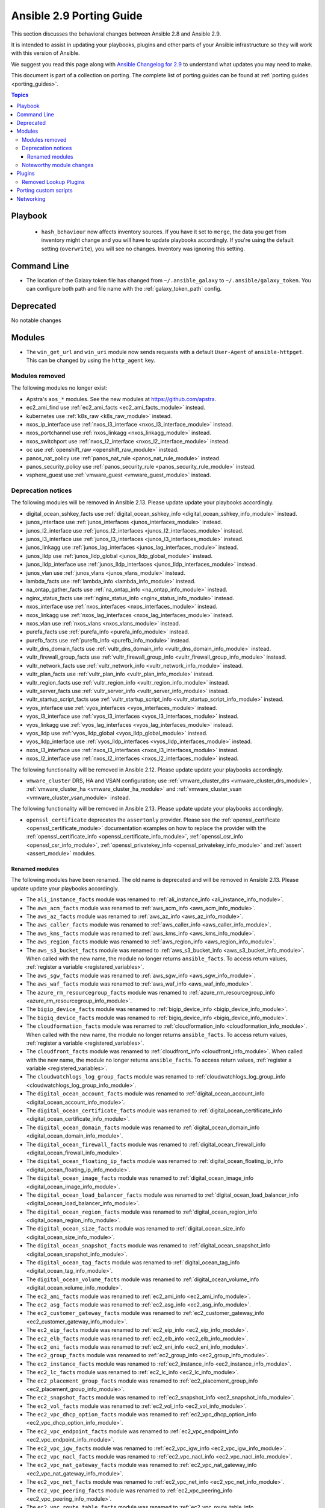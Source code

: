 
.. _porting_2.9_guide:

*************************
Ansible 2.9 Porting Guide
*************************

This section discusses the behavioral changes between Ansible 2.8 and Ansible 2.9.

It is intended to assist in updating your playbooks, plugins and other parts of your Ansible infrastructure so they will work with this version of Ansible.

We suggest you read this page along with `Ansible Changelog for 2.9 <https://github.com/ansible/ansible/blob/devel/changelogs/CHANGELOG-v2.9.rst>`_ to understand what updates you may need to make.

This document is part of a collection on porting. The complete list of porting guides can be found at :ref:`porting guides <porting_guides>`.

.. contents:: Topics


Playbook
========

 * ``hash_behaviour`` now affects inventory sources. If you have it set to ``merge``, the data you get from inventory might change and you will have to update playbooks accordingly. If you're using the default setting (``overwrite``), you will see no changes. Inventory was ignoring this setting.


Command Line
============

* The location of the Galaxy token file has changed from ``~/.ansible_galaxy`` to ``~/.ansible/galaxy_token``. You can configure both path and file name with the :ref:`galaxy_token_path` config.


Deprecated
==========

No notable changes


Modules
=======

* The ``win_get_url`` and ``win_uri`` module now sends requests with a default ``User-Agent`` of ``ansible-httpget``. This can be changed by using the ``http_agent`` key.


Modules removed
---------------

The following modules no longer exist:

* Apstra's ``aos_*`` modules.  See the new modules at  `https://github.com/apstra <https://github.com/apstra>`_.
* ec2_ami_find use :ref:`ec2_ami_facts <ec2_ami_facts_module>` instead.
* kubernetes use :ref:`k8s_raw <k8s_raw_module>` instead.
* nxos_ip_interface use :ref:`nxos_l3_interface <nxos_l3_interface_module>` instead.
* nxos_portchannel use :ref:`nxos_linkagg <nxos_linkagg_module>` instead.
* nxos_switchport use :ref:`nxos_l2_interface <nxos_l2_interface_module>` instead.
* oc use :ref:`openshift_raw <openshift_raw_module>` instead.
* panos_nat_policy use :ref:`panos_nat_rule <panos_nat_rule_module>` instead.
* panos_security_policy use :ref:`panos_security_rule <panos_security_rule_module>` instead.
* vsphere_guest use :ref:`vmware_guest <vmware_guest_module>` instead.


Deprecation notices
-------------------

The following modules will be removed in Ansible 2.13. Please update update your playbooks accordingly.

* digital_ocean_sshkey_facts use :ref:`digital_ocean_sshkey_info <digital_ocean_sshkey_info_module>` instead.

* junos_interface use :ref:`junos_interfaces <junos_interfaces_module>` instead.

* junos_l2_interface use :ref:`junos_l2_interfaces <junos_l2_interfaces_module>` instead.

* junos_l3_interface use :ref:`junos_l3_interfaces <junos_l3_interfaces_module>` instead.

* junos_linkagg use :ref:`junos_lag_interfaces <junos_lag_interfaces_module>` instead.

* junos_lldp use :ref:`junos_lldp_global <junos_lldp_global_module>` instead.

* junos_lldp_interface use :ref:`junos_lldp_interfaces <junos_lldp_interfaces_module>` instead.

* junos_vlan use :ref:`junos_vlans <junos_vlans_module>` instead.

* lambda_facts use :ref:`lambda_info <lambda_info_module>` instead.

* na_ontap_gather_facts use :ref:`na_ontap_info <na_ontap_info_module>` instead.

* nginx_status_facts use :ref:`nginx_status_info <nginx_status_info_module>` instead.

* nxos_interface use :ref:`nxos_interfaces <nxos_interfaces_module>` instead.

* nxos_linkagg use :ref:`nxos_lag_interfaces <nxos_lag_interfaces_module>` instead.

* nxos_vlan use :ref:`nxos_vlans <nxos_vlans_module>` instead.

* purefa_facts use :ref:`purefa_info <purefa_info_module>` instead.

* purefb_facts use :ref:`purefb_info <purefb_info_module>` instead.

* vultr_dns_domain_facts use :ref:`vultr_dns_domain_info <vultr_dns_domain_info_module>` instead.

* vultr_firewall_group_facts use :ref:`vultr_firewall_group_info <vultr_firewall_group_info_module>` instead.

* vultr_network_facts use :ref:`vultr_network_info <vultr_network_info_module>` instead.

* vultr_plan_facts use :ref:`vultr_plan_info <vultr_plan_info_module>` instead.

* vultr_region_facts use :ref:`vultr_region_info <vultr_region_info_module>` instead.

* vultr_server_facts use :ref:`vultr_server_info <vultr_server_info_module>` instead.

* vultr_startup_script_facts use :ref:`vultr_startup_script_info <vultr_startup_script_info_module>` instead.

* vyos_interface use :ref:`vyos_interfaces <vyos_interfaces_module>` instead.

* vyos_l3_interface use :ref:`vyos_l3_interfaces <vyos_l3_interfaces_module>` instead.

* vyos_linkagg use :ref:`vyos_lag_interfaces <vyos_lag_interfaces_module>` instead.

* vyos_lldp use :ref:`vyos_lldp_global <vyos_lldp_global_module>` instead.

* vyos_lldp_interface use :ref:`vyos_lldp_interfaces <vyos_lldp_interfaces_module>` instead.

* nxos_l3_interface use :ref:`nxos_l3_interfaces <nxos_l3_interfaces_module>` instead.

* nxos_l2_interface use :ref:`nxos_l2_interfaces <nxos_l2_interfaces_module>` instead.


The following functionality will be removed in Ansible 2.12. Please update update your playbooks accordingly.

* ``vmware_cluster`` DRS, HA and VSAN configuration; use :ref:`vmware_cluster_drs <vmware_cluster_drs_module>`, :ref:`vmware_cluster_ha <vmware_cluster_ha_module>` and :ref:`vmware_cluster_vsan <vmware_cluster_vsan_module>` instead.

The following functionality will be removed in Ansible 2.13. Please update update your playbooks accordingly.

* ``openssl_certificate`` deprecates the ``assertonly`` provider.
  Please see the :ref:`openssl_certificate <openssl_certificate_module>` documentation examples on how to
  replace the provider with the :ref:`openssl_certificate_info <openssl_certificate_info_module>`,
  :ref:`openssl_csr_info <openssl_csr_info_module>`, :ref:`openssl_privatekey_info <openssl_privatekey_info_module>`
  and :ref:`assert <assert_module>` modules.


Renamed modules
^^^^^^^^^^^^^^^

The following modules have been renamed. The old name is deprecated and will
be removed in Ansible 2.13. Please update update your playbooks accordingly.

* The ``ali_instance_facts`` module was renamed to :ref:`ali_instance_info <ali_instance_info_module>`.
* The ``aws_acm_facts`` module was renamed to :ref:`aws_acm_info <aws_acm_info_module>`.
* The ``aws_az_facts`` module was renamed to :ref:`aws_az_info <aws_az_info_module>`.
* The ``aws_caller_facts`` module was renamed to :ref:`aws_caller_info <aws_caller_info_module>`.
* The ``aws_kms_facts`` module was renamed to :ref:`aws_kms_info <aws_kms_info_module>`.
* The ``aws_region_facts`` module was renamed to :ref:`aws_region_info <aws_region_info_module>`.
* The ``aws_s3_bucket_facts`` module was renamed to :ref:`aws_s3_bucket_info <aws_s3_bucket_info_module>`.
  When called with the new name, the module no longer returns ``ansible_facts``.
  To access return values, :ref:`register a variable <registered_variables>`.
* The ``aws_sgw_facts`` module was renamed to :ref:`aws_sgw_info <aws_sgw_info_module>`.
* The ``aws_waf_facts`` module was renamed to :ref:`aws_waf_info <aws_waf_info_module>`.
* The ``azure_rm_resourcegroup_facts`` module was renamed to :ref:`azure_rm_resourcegroup_info <azure_rm_resourcegroup_info_module>`.
* The ``bigip_device_facts`` module was renamed to :ref:`bigip_device_info <bigip_device_info_module>`.
* The ``bigiq_device_facts`` module was renamed to :ref:`bigiq_device_info <bigiq_device_info_module>`.
* The ``cloudformation_facts`` module was renamed to :ref:`cloudformation_info <cloudformation_info_module>`.
  When called with the new name, the module no longer returns ``ansible_facts``.
  To access return values, :ref:`register a variable <registered_variables>`.
* The ``cloudfront_facts`` module was renamed to :ref:`cloudfront_info <cloudfront_info_module>`.
  When called with the new name, the module no longer returns ``ansible_facts``.
  To access return values, :ref:`register a variable <registered_variables>`.
* The ``cloudwatchlogs_log_group_facts`` module was renamed to :ref:`cloudwatchlogs_log_group_info <cloudwatchlogs_log_group_info_module>`.
* The ``digital_ocean_account_facts`` module was renamed to :ref:`digital_ocean_account_info <digital_ocean_account_info_module>`.
* The ``digital_ocean_certificate_facts`` module was renamed to :ref:`digital_ocean_certificate_info <digital_ocean_certificate_info_module>`.
* The ``digital_ocean_domain_facts`` module was renamed to :ref:`digital_ocean_domain_info <digital_ocean_domain_info_module>`.
* The ``digital_ocean_firewall_facts`` module was renamed to :ref:`digital_ocean_firewall_info <digital_ocean_firewall_info_module>`.
* The ``digital_ocean_floating_ip_facts`` module was renamed to :ref:`digital_ocean_floating_ip_info <digital_ocean_floating_ip_info_module>`.
* The ``digital_ocean_image_facts`` module was renamed to :ref:`digital_ocean_image_info <digital_ocean_image_info_module>`.
* The ``digital_ocean_load_balancer_facts`` module was renamed to :ref:`digital_ocean_load_balancer_info <digital_ocean_load_balancer_info_module>`.
* The ``digital_ocean_region_facts`` module was renamed to :ref:`digital_ocean_region_info <digital_ocean_region_info_module>`.
* The ``digital_ocean_size_facts`` module was renamed to :ref:`digital_ocean_size_info <digital_ocean_size_info_module>`.
* The ``digital_ocean_snapshot_facts`` module was renamed to :ref:`digital_ocean_snapshot_info <digital_ocean_snapshot_info_module>`.
* The ``digital_ocean_tag_facts`` module was renamed to :ref:`digital_ocean_tag_info <digital_ocean_tag_info_module>`.
* The ``digital_ocean_volume_facts`` module was renamed to :ref:`digital_ocean_volume_info <digital_ocean_volume_info_module>`.
* The ``ec2_ami_facts`` module was renamed to :ref:`ec2_ami_info <ec2_ami_info_module>`.
* The ``ec2_asg_facts`` module was renamed to :ref:`ec2_asg_info <ec2_asg_info_module>`.
* The ``ec2_customer_gateway_facts`` module was renamed to :ref:`ec2_customer_gateway_info <ec2_customer_gateway_info_module>`.
* The ``ec2_eip_facts`` module was renamed to :ref:`ec2_eip_info <ec2_eip_info_module>`.
* The ``ec2_elb_facts`` module was renamed to :ref:`ec2_elb_info <ec2_elb_info_module>`.
* The ``ec2_eni_facts`` module was renamed to :ref:`ec2_eni_info <ec2_eni_info_module>`.
* The ``ec2_group_facts`` module was renamed to :ref:`ec2_group_info <ec2_group_info_module>`.
* The ``ec2_instance_facts`` module was renamed to :ref:`ec2_instance_info <ec2_instance_info_module>`.
* The ``ec2_lc_facts`` module was renamed to :ref:`ec2_lc_info <ec2_lc_info_module>`.
* The ``ec2_placement_group_facts`` module was renamed to :ref:`ec2_placement_group_info <ec2_placement_group_info_module>`.
* The ``ec2_snapshot_facts`` module was renamed to :ref:`ec2_snapshot_info <ec2_snapshot_info_module>`.
* The ``ec2_vol_facts`` module was renamed to :ref:`ec2_vol_info <ec2_vol_info_module>`.
* The ``ec2_vpc_dhcp_option_facts`` module was renamed to :ref:`ec2_vpc_dhcp_option_info <ec2_vpc_dhcp_option_info_module>`.
* The ``ec2_vpc_endpoint_facts`` module was renamed to :ref:`ec2_vpc_endpoint_info <ec2_vpc_endpoint_info_module>`.
* The ``ec2_vpc_igw_facts`` module was renamed to :ref:`ec2_vpc_igw_info <ec2_vpc_igw_info_module>`.
* The ``ec2_vpc_nacl_facts`` module was renamed to :ref:`ec2_vpc_nacl_info <ec2_vpc_nacl_info_module>`.
* The ``ec2_vpc_nat_gateway_facts`` module was renamed to :ref:`ec2_vpc_nat_gateway_info <ec2_vpc_nat_gateway_info_module>`.
* The ``ec2_vpc_net_facts`` module was renamed to :ref:`ec2_vpc_net_info <ec2_vpc_net_info_module>`.
* The ``ec2_vpc_peering_facts`` module was renamed to :ref:`ec2_vpc_peering_info <ec2_vpc_peering_info_module>`.
* The ``ec2_vpc_route_table_facts`` module was renamed to :ref:`ec2_vpc_route_table_info <ec2_vpc_route_table_info_module>`.
* The ``ec2_vpc_subnet_facts`` module was renamed to :ref:`ec2_vpc_subnet_info <ec2_vpc_subnet_info_module>`.
* The ``ec2_vpc_vgw_facts`` module was renamed to :ref:`ec2_vpc_vgw_info <ec2_vpc_vgw_info_module>`.
* The ``ec2_vpc_vpn_facts`` module was renamed to :ref:`ec2_vpc_vpn_info <ec2_vpc_vpn_info_module>`.
* The ``ecs_service_facts`` module was renamed to :ref:`ecs_service_info <ecs_service_info_module>`.
  When called with the new name, the module no longer returns ``ansible_facts``.
  To access return values, :ref:`register a variable <registered_variables>`.
* The ``ecs_taskdefinition_facts`` module was renamed to :ref:`ecs_taskdefinition_info <ecs_taskdefinition_info_module>`.
* The ``efs_facts`` module was renamed to :ref:`efs_info <efs_info_module>`.
  When called with the new name, the module no longer returns ``ansible_facts``.
  To access return values, :ref:`register a variable <registered_variables>`.
* The ``elasticache_facts`` module was renamed to :ref:`elasticache_info <elasticache_info_module>`.
* The ``elb_application_lb_facts`` module was renamed to :ref:`elb_application_lb_info <elb_application_lb_info_module>`.
* The ``elb_classic_lb_facts`` module was renamed to :ref:`elb_classic_lb_info <elb_classic_lb_info_module>`.
* The ``elb_target_facts`` module was renamed to :ref:`elb_target_info <elb_target_info_module>`.
* The ``elb_target_group_facts`` module was renamed to :ref:`elb_target_group_info <elb_target_group_info_module>`.
* The ``gcp_bigquery_dataset_facts`` module was renamed to :ref:`gcp_bigquery_dataset_info <gcp_bigquery_dataset_info_module>`.
* The ``gcp_bigquery_table_facts`` module was renamed to :ref:`gcp_bigquery_table_info <gcp_bigquery_table_info_module>`.
* The ``gcp_cloudbuild_trigger_facts`` module was renamed to :ref:`gcp_cloudbuild_trigger_info <gcp_cloudbuild_trigger_info_module>`.
* The ``gcp_compute_address_facts`` module was renamed to :ref:`gcp_compute_address_info <gcp_compute_address_info_module>`.
* The ``gcp_compute_backend_bucket_facts`` module was renamed to :ref:`gcp_compute_backend_bucket_info <gcp_compute_backend_bucket_info_module>`.
* The ``gcp_compute_backend_service_facts`` module was renamed to :ref:`gcp_compute_backend_service_info <gcp_compute_backend_service_info_module>`.
* The ``gcp_compute_disk_facts`` module was renamed to :ref:`gcp_compute_disk_info <gcp_compute_disk_info_module>`.
* The ``gcp_compute_firewall_facts`` module was renamed to :ref:`gcp_compute_firewall_info <gcp_compute_firewall_info_module>`.
* The ``gcp_compute_forwarding_rule_facts`` module was renamed to :ref:`gcp_compute_forwarding_rule_info <gcp_compute_forwarding_rule_info_module>`.
* The ``gcp_compute_global_address_facts`` module was renamed to :ref:`gcp_compute_global_address_info <gcp_compute_global_address_info_module>`.
* The ``gcp_compute_global_forwarding_rule_facts`` module was renamed to :ref:`gcp_compute_global_forwarding_rule_info <gcp_compute_global_forwarding_rule_info_module>`.
* The ``gcp_compute_health_check_facts`` module was renamed to :ref:`gcp_compute_health_check_info <gcp_compute_health_check_info_module>`.
* The ``gcp_compute_http_health_check_facts`` module was renamed to :ref:`gcp_compute_http_health_check_info <gcp_compute_http_health_check_info_module>`.
* The ``gcp_compute_https_health_check_facts`` module was renamed to :ref:`gcp_compute_https_health_check_info <gcp_compute_https_health_check_info_module>`.
* The ``gcp_compute_image_facts`` module was renamed to :ref:`gcp_compute_image_info <gcp_compute_image_info_module>`.
* The ``gcp_compute_instance_facts`` module was renamed to :ref:`gcp_compute_instance_info <gcp_compute_instance_info_module>`.
* The ``gcp_compute_instance_group_facts`` module was renamed to :ref:`gcp_compute_instance_group_info <gcp_compute_instance_group_info_module>`.
* The ``gcp_compute_instance_group_manager_facts`` module was renamed to :ref:`gcp_compute_instance_group_manager_info <gcp_compute_instance_group_manager_info_module>`.
* The ``gcp_compute_instance_template_facts`` module was renamed to :ref:`gcp_compute_instance_template_info <gcp_compute_instance_template_info_module>`.
* The ``gcp_compute_interconnect_attachment_facts`` module was renamed to :ref:`gcp_compute_interconnect_attachment_info <gcp_compute_interconnect_attachment_info_module>`.
* The ``gcp_compute_network_facts`` module was renamed to :ref:`gcp_compute_network_info <gcp_compute_network_info_module>`.
* The ``gcp_compute_region_disk_facts`` module was renamed to :ref:`gcp_compute_region_disk_info <gcp_compute_region_disk_info_module>`.
* The ``gcp_compute_route_facts`` module was renamed to :ref:`gcp_compute_route_info <gcp_compute_route_info_module>`.
* The ``gcp_compute_router_facts`` module was renamed to :ref:`gcp_compute_router_info <gcp_compute_router_info_module>`.
* The ``gcp_compute_ssl_certificate_facts`` module was renamed to :ref:`gcp_compute_ssl_certificate_info <gcp_compute_ssl_certificate_info_module>`.
* The ``gcp_compute_ssl_policy_facts`` module was renamed to :ref:`gcp_compute_ssl_policy_info <gcp_compute_ssl_policy_info_module>`.
* The ``gcp_compute_subnetwork_facts`` module was renamed to :ref:`gcp_compute_subnetwork_info <gcp_compute_subnetwork_info_module>`.
* The ``gcp_compute_target_http_proxy_facts`` module was renamed to :ref:`gcp_compute_target_http_proxy_info <gcp_compute_target_http_proxy_info_module>`.
* The ``gcp_compute_target_https_proxy_facts`` module was renamed to :ref:`gcp_compute_target_https_proxy_info <gcp_compute_target_https_proxy_info_module>`.
* The ``gcp_compute_target_pool_facts`` module was renamed to :ref:`gcp_compute_target_pool_info <gcp_compute_target_pool_info_module>`.
* The ``gcp_compute_target_ssl_proxy_facts`` module was renamed to :ref:`gcp_compute_target_ssl_proxy_info <gcp_compute_target_ssl_proxy_info_module>`.
* The ``gcp_compute_target_tcp_proxy_facts`` module was renamed to :ref:`gcp_compute_target_tcp_proxy_info <gcp_compute_target_tcp_proxy_info_module>`.
* The ``gcp_compute_target_vpn_gateway_facts`` module was renamed to :ref:`gcp_compute_target_vpn_gateway_info <gcp_compute_target_vpn_gateway_info_module>`.
* The ``gcp_compute_url_map_facts`` module was renamed to :ref:`gcp_compute_url_map_info <gcp_compute_url_map_info_module>`.
* The ``gcp_compute_vpn_tunnel_facts`` module was renamed to :ref:`gcp_compute_vpn_tunnel_info <gcp_compute_vpn_tunnel_info_module>`.
* The ``gcp_container_cluster_facts`` module was renamed to :ref:`gcp_container_cluster_info <gcp_container_cluster_info_module>`.
* The ``gcp_container_node_pool_facts`` module was renamed to :ref:`gcp_container_node_pool_info <gcp_container_node_pool_info_module>`.
* The ``gcp_dns_managed_zone_facts`` module was renamed to :ref:`gcp_dns_managed_zone_info <gcp_dns_managed_zone_info_module>`.
* The ``gcp_dns_resource_record_set_facts`` module was renamed to :ref:`gcp_dns_resource_record_set_info <gcp_dns_resource_record_set_info_module>`.
* The ``gcp_iam_role_facts`` module was renamed to :ref:`gcp_iam_role_info <gcp_iam_role_info_module>`.
* The ``gcp_iam_service_account_facts`` module was renamed to :ref:`gcp_iam_service_account_info <gcp_iam_service_account_info_module>`.
* The ``gcp_pubsub_subscription_facts`` module was renamed to :ref:`gcp_pubsub_subscription_info <gcp_pubsub_subscription_info_module>`.
* The ``gcp_pubsub_topic_facts`` module was renamed to :ref:`gcp_pubsub_topic_info <gcp_pubsub_topic_info_module>`.
* The ``gcp_redis_instance_facts`` module was renamed to :ref:`gcp_redis_instance_info <gcp_redis_instance_info_module>`.
* The ``gcp_resourcemanager_project_facts`` module was renamed to :ref:`gcp_resourcemanager_project_info <gcp_resourcemanager_project_info_module>`.
* The ``gcp_sourcerepo_repository_facts`` module was renamed to :ref:`gcp_sourcerepo_repository_info <gcp_sourcerepo_repository_info_module>`.
* The ``gcp_spanner_database_facts`` module was renamed to :ref:`gcp_spanner_database_info <gcp_spanner_database_info_module>`.
* The ``gcp_spanner_instance_facts`` module was renamed to :ref:`gcp_spanner_instance_info <gcp_spanner_instance_info_module>`.
* The ``gcp_sql_database_facts`` module was renamed to :ref:`gcp_sql_database_info <gcp_sql_database_info_module>`.
* The ``gcp_sql_instance_facts`` module was renamed to :ref:`gcp_sql_instance_info <gcp_sql_instance_info_module>`.
* The ``gcp_sql_user_facts`` module was renamed to :ref:`gcp_sql_user_info <gcp_sql_user_info_module>`.
* The ``gcp_tpu_node_facts`` module was renamed to :ref:`gcp_tpu_node_info <gcp_tpu_node_info_module>`.
* The ``gcpubsub_facts`` module was renamed to :ref:`gcpubsub_info <gcpubsub_info_module>`.
* The ``github_webhook_facts`` module was renamed to :ref:`github_webhook_info <github_webhook_info_module>`.
* The ``gluster_heal_facts`` module was renamed to :ref:`gluster_heal_info <gluster_heal_info_module>`.
  When called with the new name, the module no longer returns ``ansible_facts``.
  To access return values, :ref:`register a variable <registered_variables>`.
* The ``hcloud_datacenter_facts`` module was renamed to :ref:`hcloud_datacenter_info <hcloud_datacenter_info_module>`.
  When called with the new name, the module no longer returns ``ansible_facts``.
  To access return values, :ref:`register a variable <registered_variables>`.
* The ``hcloud_floating_ip_facts`` module was renamed to :ref:`hcloud_floating_ip_info <hcloud_floating_ip_info_module>`.
  When called with the new name, the module no longer returns ``ansible_facts``.
  To access return values, :ref:`register a variable <registered_variables>`.
* The ``hcloud_image_facts`` module was renamed to :ref:`hcloud_image_info <hcloud_image_info_module>`.
  When called with the new name, the module no longer returns ``ansible_facts``.
  To access return values, :ref:`register a variable <registered_variables>`.
* The ``hcloud_location_facts`` module was renamed to :ref:`hcloud_location_info <hcloud_location_info_module>`.
  When called with the new name, the module no longer returns ``ansible_facts``.
  To access return values, :ref:`register a variable <registered_variables>`.
* The ``hcloud_server_facts`` module was renamed to :ref:`hcloud_server_info <hcloud_server_info_module>`.
  When called with the new name, the module no longer returns ``ansible_facts``.
  To access return values, :ref:`register a variable <registered_variables>`.
* The ``hcloud_server_type_facts`` module was renamed to :ref:`hcloud_server_type_info <hcloud_server_type_info_module>`.
  When called with the new name, the module no longer returns ``ansible_facts``.
  To access return values, :ref:`register a variable <registered_variables>`.
* The ``hcloud_ssh_key_facts`` module was renamed to :ref:`hcloud_ssh_key_info <hcloud_ssh_key_info_module>`.
  When called with the new name, the module no longer returns ``ansible_facts``.
  To access return values, :ref:`register a variable <registered_variables>`.
* The ``hcloud_volume_facts`` module was renamed to :ref:`hcloud_volume_info <hcloud_volume_info_module>`.
  When called with the new name, the module no longer returns ``ansible_facts``.
  To access return values, :ref:`register a variable <registered_variables>`.
* The ``hpilo_facts`` module was renamed to :ref:`hpilo_info <hpilo_info_module>`.
  When called with the new name, the module no longer returns ``ansible_facts``.
  To access return values, :ref:`register a variable <registered_variables>`.
* The ``iam_mfa_device_facts`` module was renamed to :ref:`iam_mfa_device_info <iam_mfa_device_info_module>`.
* The ``iam_role_facts`` module was renamed to :ref:`iam_role_info <iam_role_info_module>`.
* The ``iam_server_certificate_facts`` module was renamed to :ref:`iam_server_certificate_info <iam_server_certificate_info_module>`.
* The ``intersight_facts`` module was renamed to :ref:`intersight_info <intersight_info_module>`.
* The ``jenkins_job_facts`` module was renamed to :ref:`jenkins_job_info <jenkins_job_info_module>`.
* The ``k8s_facts`` module was renamed to :ref:`k8s_info <k8s_info_module>`.
* The ``memset_memstore_facts`` module was renamed to :ref:`memset_memstore_info <memset_memstore_info_module>`.
* The ``memset_server_facts`` module was renamed to :ref:`memset_server_info <memset_server_info_module>`.
* The ``one_image_facts`` module was renamed to :ref:`one_image_info <one_image_info_module>`.
* The ``onepassword_facts`` module was renamed to :ref:`onepassword_info <onepassword_info_module>`.
  When called with the new name, the module no longer returns ``ansible_facts``.
* The ``python_requirements_facts`` module was renamed to :ref:`python_requirements_info <python_requirements_info_module>`.
* The ``rds_instance_facts`` module was renamed to :ref:`rds_instance_info <rds_instance_info_module>`.
* The ``rds_snapshot_facts`` module was renamed to :ref:`rds_snapshot_info <rds_snapshot_info_module>`.
* The ``redshift_facts`` module was renamed to :ref:`redshift_info <redshift_info_module>`.
* The ``route53_facts`` module was renamed to :ref:`route53_info <route53_info_module>`.
* The ``xenserver_guest_facts`` module was renamed to :ref:`xenserver_guest_info <xenserver_guest_info_module>`.
* The ``zabbix_group_facts`` module was renamed to :ref:`zabbix_group_info <zabbix_group_info_module>`.
* The ``zabbix_host_facts`` module was renamed to :ref:`zabbix_host_info <zabbix_host_info_module>`.


Noteworthy module changes
-------------------------

* :ref:`vmware_cluster <vmware_cluster_module>` was refactored for easier maintenance/bugfixes. Use the three new, specialized modules to configure clusters. Configure DRS with :ref:`vmware_cluster_drs <vmware_cluster_drs_module>`, HA with :ref:`vmware_cluster_ha <vmware_cluster_ha_module>` and vSAN with :ref:`vmware_cluster_vsan <vmware_cluster_vsan_module>`.
* `vmware_dvswitch <vmware_dvswitch_module>` accepts `folder` parameter to place dvswitch in user defined folder. This option makes `datacenter` as an optional parameter.
* `vmware_datastore_cluster <vmware_datastore_cluster_module>` accepts `folder` parameter to place datastore cluster in user defined folder. This option makes `datacenter` as an optional parameter.
* `mysql_db <mysql_db_module>` returns new `db_list` parameter in addition to `db` parameter. This `db_list` parameter refers to list of database names. `db` parameter will be deprecated in version `2.13`.
* `snow_record <snow_record_module>` and `snow_record_find <snow_record_find_module>` now takes environment variables for `instance`, `username` and `password` parameters. This change marks these parameters as optional.
* The deprecated ``force`` option in ``win_firewall_rule`` has been removed.
* :ref:`openssl_certificate <openssl_certificate_module>`'s ``ownca`` provider creates authority key identifiers if not explicitly disabled with ``ownca_create_authority_key_identifier: no``. This is only the case for the ``cryptography`` backend, which is selected by default if the ``cryptography`` library is available.
* :ref:`openssl_certificate <openssl_certificate_module>`'s ``ownca`` and ``selfsigned`` providers create subject key identifiers if not explicitly disabled with ``ownca_create_subject_key_identifier: never_create`` resp. ``selfsigned_create_subject_key_identifier: never_create``. If a subject key identifier is provided by the CSR, it is taken; if not, it is created from the public key. This is only the case for the ``cryptography`` backend, which is selected by default if the ``cryptography`` library is available.


Plugins
=======

Removed Lookup Plugins
----------------------

* ``redis_kv`` use :ref:`redis <redis_lookup>` instead.


Porting custom scripts
======================

No notable changes


Networking
==========

No notable changes
